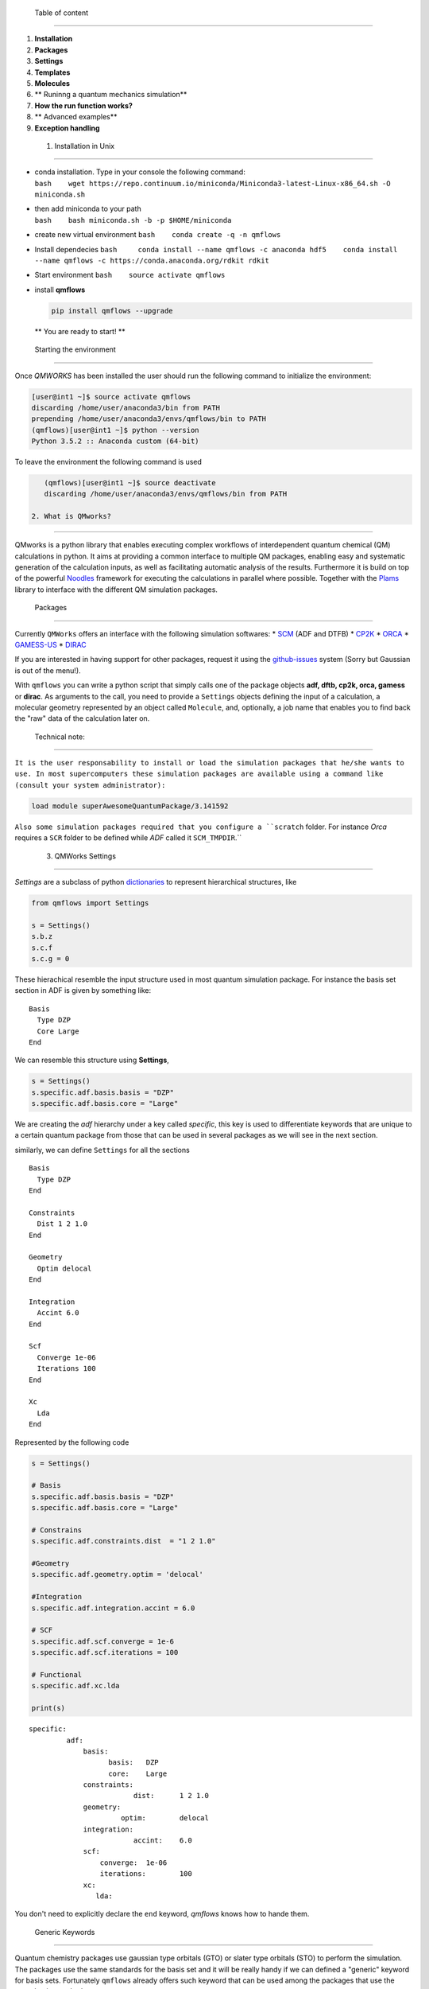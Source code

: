 
 Table of content 
------------------

1. **Installation**
2. **Packages**
3. **Settings**
4. **Templates**
5. **Molecules**
6. \*\* Runinng a quantum mechanics simulation\*\*
7. **How the run function works?**
8. \*\* Advanced examples\*\*
9. **Exception handling**

 1. Installation in Unix 
-------------------------

-  | conda installation. Type in your console the following command:
   | ``bash    wget https://repo.continuum.io/miniconda/Miniconda3-latest-Linux-x86_64.sh -O miniconda.sh``

-  | then add miniconda to your path
   | ``bash    bash miniconda.sh -b -p $HOME/miniconda``

-  create new virtual environment ``bash    conda create -q -n qmflows``

-  Install dependecies
   ``bash     conda install --name qmflows -c anaconda hdf5    conda install --name qmflows -c https://conda.anaconda.org/rdkit rdkit``

-  Start environment ``bash    source activate qmflows``

-  install **qmflows**

   .. code:: bash

        pip install qmflows --upgrade

   \*\* You are ready to start! \*\*

 Starting the environment 
--------------------------

Once *QMWORKS* has been installed the user should run the following
command to initialize the environment:

.. code:: bash

    [user@int1 ~]$ source activate qmflows
    discarding /home/user/anaconda3/bin from PATH
    prepending /home/user/anaconda3/envs/qmflows/bin to PATH
    (qmflows)[user@int1 ~]$ python --version
    Python 3.5.2 :: Anaconda custom (64-bit)

To leave the environment the following command is used

.. code:: bash

    (qmflows)[user@int1 ~]$ source deactivate
    discarding /home/user/anaconda3/envs/qmflows/bin from PATH

 2. What is QMworks? 
---------------------

QMworks is a python library that enables executing complex workflows of
interdependent quantum chemical (QM) calculations in python. It aims at
providing a common interface to multiple QM packages, enabling easy and
systematic generation of the calculation inputs, as well as facilitating
automatic analysis of the results. Furthermore it is build on top of the
powerful `Noodles <http://nlesc.github.io/noodles/>`__ framework for
executing the calculations in parallel where possible. Together with the
`Plams <https://github.com/SCM-NV/PLAMS>`__ library to interface with
the different QM simulation packages.

 Packages 
----------

Currently ``QMWorks`` offers an interface with the following simulation
softwares: \* `SCM <https://www.scm.com/>`__ (ADF and DTFB) \*
`CP2K <https://www.cp2k.org/>`__ \*
`ORCA <https://orcaforum.cec.mpg.de/>`__ \*
`GAMESS-US <http://www.msg.ameslab.gov/gamess/>`__ \*
`DIRAC <http://diracprogram.org/doku.php>`__

If you are interested in having support for other packages, request it
using the `github-issues <https://github.com/SCM-NV/qmflows/issues>`__
system (Sorry but Gaussian is out of the menu!).

With ``qmflows`` you can write a python script that simply calls one of
the package objects **adf, dftb, cp2k, orca, gamess** or **dirac**. As
arguments to the call, you need to provide a ``Settings`` objects
defining the input of a calculation, a molecular geometry represented by
an object called ``Molecule``, and, optionally, a job name that enables
you to find back the "raw" data of the calculation later on.

 Technical note: 
~~~~~~~~~~~~~~~~~

``It is the user responsability to install or load the simulation packages that he/she wants to use. In most supercomputers these simulation packages are available using a command like (consult your system administrator):``

.. code:: bash

    load module superAwesomeQuantumPackage/3.141592

``Also some simulation packages required that you configure a ``scratch`` folder. For instance *Orca* requires a ``SCR`` folder to be defined while *ADF*  called it ``SCM_TMPDIR``.``

 3. QMWorks Settings 
---------------------

*Settings* are a subclass of python
`dictionaries <https://docs.python.org/3.5/tutorial/datastructures.html#dictionaries>`__
to represent hierarchical structures, like



.. code:: ipython3

    from qmflows import Settings
    
    s = Settings()
    s.b.z
    s.c.f
    s.c.g = 0

These hierachical resemble the input structure used in most quantum
simulation package. For instance the basis set section in ADF is given
by something like:

::

    Basis
      Type DZP
      Core Large
    End

We can resemble this structure using **Settings**,

.. code:: ipython3

    s = Settings()
    s.specific.adf.basis.basis = "DZP"
    s.specific.adf.basis.core = "Large"

We are creating the *adf* hierarchy under a key called *specific*, this
key is used to differentiate keywords that are unique to a certain
quantum package from those that can be used in several packages as we
will see in the next section.

similarly, we can define ``Settings`` for all the sections

::

    Basis
      Type DZP
    End

    Constraints
      Dist 1 2 1.0
    End

    Geometry
      Optim delocal
    End

    Integration
      Accint 6.0
    End

    Scf
      Converge 1e-06
      Iterations 100
    End

    Xc
      Lda
    End

Represented by the following code

.. code:: ipython3

    s = Settings()
    
    # Basis
    s.specific.adf.basis.basis = "DZP"
    s.specific.adf.basis.core = "Large"
    
    # Constrains
    s.specific.adf.constraints.dist  = "1 2 1.0"
    
    #Geometry
    s.specific.adf.geometry.optim = 'delocal'
    
    #Integration
    s.specific.adf.integration.accint = 6.0
    
    # SCF
    s.specific.adf.scf.converge = 1e-6
    s.specific.adf.scf.iterations = 100
    
    # Functional
    s.specific.adf.xc.lda
    
    print(s)


.. parsed-literal::

    specific: 	
             adf: 	
                 basis: 	
                       basis: 	DZP
                       core: 	Large
                 constraints: 	
                             dist: 	1 2 1.0
                 geometry: 	
                          optim: 	delocal
                 integration: 	
                             accint: 	6.0
                 scf: 	
                     converge: 	1e-06
                     iterations: 	100
                 xc: 	
                    lda: 	
    


You don't need to explicitly declare the ``end`` keyword, *qmflows*
knows how to hande them.

 Generic Keywords 
~~~~~~~~~~~~~~~~~~

Quantum chemistry packages use gaussian type orbitals (GTO) or slater
type orbitals (STO) to perform the simulation. The packages use the same
standards for the basis set and it will be really handy if we can
defined a "generic" keyword for basis sets. Fortunately ``qmflows``
already offers such keyword that can be used among the packages that use
the same basis standard,

.. code:: ipython3

    s = Settings()
    s.basis = "DZP"

Internally **QMWorks** will create a hierarchical structure representing
basis *DZP* for the packages that can handle that basis set. Other
generic keyowrds like: ``functional``, ``inithess``, etc. have been
implemented.

The Following table describes some of the available generic keywords and
the Packages where the funcionality is implemented

+------------------+------------------+----------+
| Generic Keyword  | Packages         | Descript |
|                  |                  | ion      |
+==================+==================+==========+
| basis            | ADF, CP2K, Orca  | Set the  |
|                  |                  | Basis    |
|                  |                  | set      |
+------------------+------------------+----------+
| cell\_angles     | CP2K             | Specifie |
|                  |                  | d        |
|                  |                  | the      |
|                  |                  | angles   |
|                  |                  | of the   |
|                  |                  | unit     |
|                  |                  | cell     |
+------------------+------------------+----------+
| cell\_parameters | CP2K             | Specifie |
|                  |                  | d        |
|                  |                  | the      |
|                  |                  | vectors  |
|                  |                  | of the   |
|                  |                  | unit     |
|                  |                  | cell     |
+------------------+------------------+----------+
| constraint       | ADF, Orca        | Constrai |
|                  |                  | n        |
|                  |                  | the      |
|                  |                  | distance |
|                  |                  | ,        |
|                  |                  | angle or |
|                  |                  | dihedral |
|                  |                  | angle    |
|                  |                  | for a    |
|                  |                  | set of   |
|                  |                  | molecule |
|                  |                  | s        |
+------------------+------------------+----------+
| freeze           | ADF, Gamess,     | Freeze a |
|                  | Orca             | set of   |
|                  |                  | atoms    |
|                  |                  | indicate |
|                  |                  | d        |
|                  |                  | by their |
|                  |                  | indexes  |
|                  |                  | or       |
|                  |                  | symbols  |
+------------------+------------------+----------+
| functional       | ADF, CP2K        | Set the  |
|                  |                  | DFT      |
|                  |                  | function |
|                  |                  | al       |
+------------------+------------------+----------+
| inithess         | ADF, Orca        | Provide  |
|                  |                  | an       |
|                  |                  | initial  |
|                  |                  | Hessian  |
|                  |                  | matrix   |
+------------------+------------------+----------+
| optimize         | ADF, DFTB, Orca  | Perform  |
|                  |                  | a        |
|                  |                  | molecula |
|                  |                  | r        |
|                  |                  | optimiza |
|                  |                  | tion     |
+------------------+------------------+----------+
| selected\_atoms  | ADF, Gamess,     | Optimize |
|                  | Orca             | the      |
|                  |                  | given    |
|                  |                  | set of   |
|                  |                  | atoms    |
|                  |                  | while    |
|                  |                  | keeping  |
|                  |                  | the rest |
|                  |                  | fixed    |
+------------------+------------------+----------+
| ts               | ADF, DFTB, Orca  | Carry    |
|                  |                  | out a    |
|                  |                  | transiti |
|                  |                  | on       |
|                  |                  | state    |
|                  |                  | optimiza |
|                  |                  | tion     |
+------------------+------------------+----------+

Note: **QMworks** Does not have chemical intuition and if you provide a
meaningless keyword, like a wrong basis set it will not warm you.

 4. Templates 
--------------

As has been shown so far, **Settings** can be specified in two ways:
generic or specific. Generic keywords represent input properties that
are present in most simulation packages like a *basis set* while
*specific* keywords resemble the input structure of a given package.

*Generic* and *Specific* **Settings** can express both simple and
complex simulation inputs, but it would be nice if we can pre-defined a
set of templates for the most common quantum chemistry simulations like:
single point calculations, geometry optimizations, transition state
optimization, frequency calculations, etc. *qmflows* already has a
pre-defined set of templates containing some defaults that the user can
modify for her/his own purpose. ``Templates`` are stored inside the
``qmflows.templates`` module and are load from *JSON* files. A JSON file
is basically a nested dictionary that is translated to a ``Settings``
object by *qmflows*.

Below it is shown the defaults for single point calculation

.. code:: ipython3

    from qmflows import templates
    templates.singlepoint




.. parsed-literal::

    _ipython_canary_method_should_not_exist_: 	
    specific: 	
             adf: 	
                 basis: 	
                       type: 	SZ
                 integration: 	
                             accint: 	4.0
                 scf: 	
                     converge: 	1e-06
                     iterations: 	100
                 xc: 	
                    __block_replace: 	True
                    lda: 	
             cp2k: 	
                  force_eval: 	
                             dft: 	
                                 basis_set_file_name: 	
                                 mgrid: 	
                                       cutoff: 	400
                                       ngrids: 	4
                                 potential_file_name: 	
                                 print: 	
                                       mo: 	
                                          add_last: 	numeric
                                          each: 	
                                               qs_scf: 	0
                                          eigenvalues: 	
                                          eigenvectors: 	
                                          filename: 	./mo.data
                                          ndigits: 	36
                                          occupation_numbers: 	
                                 qs: 	
                                    method: 	gpw
                                 scf: 	
                                     added_mos: 	
                                     eps_scf: 	1e-06
                                     max_scf: 	200
                                     scf_guess: 	restart
                                 xc: 	
                                    xc_functional: 	pbe
                             subsys: 	
                                    cell: 	
                                         periodic: 	xyz
                  global: 	
                         print_level: 	low
                         project: 	qmflows-cp2k
                         run_type: 	energy_force
             dftb: 	
                  dftb: 	
                       resourcesdir: 	DFTB.org/3ob-3-1
                  task: 	
                       runtype: 	SP
             dirac: 	
                   DIRAC: 	WAVEFUNCTION
                   HAMILTONIAN: 	LEVY-LEBLOND
                   WAVE FUNCTION: 	SCF
             gamess: 	
                    basis: 	
                          gbasis: 	sto
                          ngauss: 	3
                    contrl: 	
                           dfttyp: 	pbe
                           scftyp: 	rhf
             orca: 	
                  basis: 	
                        basis: 	sto_sz
                  method: 	
                         functional: 	lda
                         method: 	dft




The question is then, *how I can modify a template with my own changes?*

Suppose you are perfoming a bunch of constrained *DFT* optimizations
using ``ADF`` . You need first to define a basis set and the constrains.

.. code:: ipython3

    s = Settings()
    # Basis
    s.basis = "DZP"
    s.specific.adf.basis.core = "Large"
    
    # Constrain
    s.freeze = [1, 2, 3]

We use two *generic* keywords: ``freeze`` to indicate a constrain and
``basis`` to provide the basis set. Also, we introduce an specific
``ADF`` keywords ``core = Large``. Now you merge your **Settings** with
the correspoding template to carry out molecular geometry optimizations,
using a method called ``overlay``.

.. code:: ipython3

    from qmflows import templates
    inp = templates.geometry.overlay(s)

The ``overlay`` method takes as input a template containing a default
set for different packages and also takes the arguments provided by the
user, as shown schematically

This ``overlay`` method merged the defaults for a given packages (*ADF*
in this case) with the input supplied by the user, always given
preference to the user input

Below it is shown a combination of templates, generic and specific
keywords to generate the input for a ``CP2K`` job

.. code:: ipython3

    from qmflows import templates
    
    # Template
    s = templates.singlepoint
    
    # Generic keywords
    s.cell_angles = [90.0, 90.0, 90.0]
    s.cell_parameters=  38.0  
    s.basis = 'DZVP-MOLOPT-SR-GTH'
    s.potential ='GTH-PBE'
    
    # Specific Keywords
    s.specific.cp2k.force_eval.dft.scf.max_scf  = 100
    s.specific.cp2k.force_eval.subsys.cell.periodic = 'None'
    
    print(s)


.. parsed-literal::

    _ipython_canary_method_should_not_exist_: 	
    basis: 	DZVP-MOLOPT-SR-GTH
    cell_angles: 	[90.0, 90.0, 90.0]
    cell_parameters: 	38.0
    potential: 	GTH-PBE
    specific: 	
             adf: 	
                 basis: 	
                       type: 	SZ
                 integration: 	
                             accint: 	4.0
                 scf: 	
                     converge: 	1e-06
                     iterations: 	100
                 xc: 	
                    __block_replace: 	True
                    lda: 	
             cp2k: 	
                  force_eval: 	
                             dft: 	
                                 basis_set_file_name: 	
                                 mgrid: 	
                                       cutoff: 	400
                                       ngrids: 	4
                                 potential_file_name: 	
                                 print: 	
                                       mo: 	
                                          add_last: 	numeric
                                          each: 	
                                               qs_scf: 	0
                                          eigenvalues: 	
                                          eigenvectors: 	
                                          filename: 	./mo.data
                                          ndigits: 	36
                                          occupation_numbers: 	
                                 qs: 	
                                    method: 	gpw
                                 scf: 	
                                     added_mos: 	
                                     eps_scf: 	1e-06
                                     max_scf: 	100
                                     scf_guess: 	restart
                                 xc: 	
                                    xc_functional: 	pbe
                             subsys: 	
                                    cell: 	
                                         periodic: 	None
                  global: 	
                         print_level: 	low
                         project: 	qmflows-cp2k
                         run_type: 	energy_force
             dftb: 	
                  dftb: 	
                       resourcesdir: 	DFTB.org/3ob-3-1
                  task: 	
                       runtype: 	SP
             dirac: 	
                   DIRAC: 	WAVEFUNCTION
                   HAMILTONIAN: 	LEVY-LEBLOND
                   WAVE FUNCTION: 	SCF
             gamess: 	
                    basis: 	
                          gbasis: 	sto
                          ngauss: 	3
                    contrl: 	
                           dfttyp: 	pbe
                           scftyp: 	rhf
             orca: 	
                  basis: 	
                        basis: 	sto_sz
                  method: 	
                         functional: 	lda
                         method: 	dft
    


 5. Molecule 
-------------

The next component to carry out a simulation is a molecular geometry.
*qmflows* offers a convinient way to read Molecular geometries using the
`Plams <https://www.scm.com/doc/plams/molecule.html>`__ library in
several formats like: *xyz* , *pdb*, *mol*, etc.

.. code:: ipython3

    from plams import Molecule
    acetonitrile = Molecule("files/acetonitrile.xyz")
    print(acetonitrile)

You can also create the molecule one atom at a time

.. code:: ipython3

    from plams import (Atom, Molecule)
    m  = Molecule()
    m.add_atom(Atom(symbol='C', coords=(2.41929, 0.60656 , 0.0)))
    m.add_atom(Atom(symbol='C', coords=(1.67147,  1.82957, 0.0)))
    m.add_atom(Atom(symbol='N', coords=(1.06529, 2.80996, 0.0)))
    m.add_atom(Atom(symbol='H',  coords=(2.0, 0.0, 1.0)))
    m.add_atom(Atom(symbol='H',  coords=(2.0, 0.0, -1.0)))
    m.add_atom(Atom(symbol='H',  coords=(3.6, 0.8, 0.0)))
    print(m)

**QMWorks** Can also handle smiles as shown below

.. code:: ipython3

    from qmflows.molkit import from_smiles
    
    # String representing the smile
    smile = 'C1CC2(CCCCC2)C=C1'
    #Molecule creation
    mol = from_smiles(smile)
    print(mol)


.. parsed-literal::

      Atoms: 
        1         C      2.798599     -0.150460      0.089927 
        2         C      1.615862     -0.067227     -0.832063 
        3         C      0.376333      0.019368      0.053118 
        4         C     -0.347606      1.253513     -0.326955 
        5         C     -1.822801      1.252517     -0.204840 
        6         C     -2.446980     -0.058315      0.156076 
        7         C     -1.752081     -1.139264     -0.623091 
        8         C     -0.361478     -1.268307     -0.080395 
        9         C      0.939434      0.095296      1.441284 
       10         C      2.254053      0.292268      1.391042 
       11         H      3.270712     -1.144983      0.118276 
       12         H      3.579260      0.571882     -0.225622 
       13         H      1.583048     -0.956205     -1.489932 
       14         H      1.723819      0.828427     -1.481830 
       15         H     -0.086390      1.553756     -1.374861 
       16         H      0.059603      2.087392      0.301854 
       17         H     -2.168065      1.989676      0.564557 
       18         H     -2.314662      1.598505     -1.150678 
       19         H     -3.508879     -0.050718     -0.200863 
       20         H     -2.505664     -0.256055      1.238793 
       21         H     -2.273284     -2.097029     -0.440451 
       22         H     -1.722856     -0.837576     -1.680683 
       23         H      0.171167     -1.989673     -0.753019 
       24         H     -0.417079     -1.810866      0.897936 
       25         H      0.453939     -0.226576      2.367445 
       26         H      2.901995      0.510654      2.244971 
      Bonds: 
       (1)--1.0--(2)
       (2)--1.0--(3)
       (3)--1.0--(4)
       (4)--1.0--(5)
       (5)--1.0--(6)
       (6)--1.0--(7)
       (7)--1.0--(8)
       (3)--1.0--(9)
       (9)--2.0--(10)
       (10)--1.0--(1)
       (8)--1.0--(3)
       (1)--1.0--(11)
       (1)--1.0--(12)
       (2)--1.0--(13)
       (2)--1.0--(14)
       (4)--1.0--(15)
       (4)--1.0--(16)
       (5)--1.0--(17)
       (5)--1.0--(18)
       (6)--1.0--(19)
       (6)--1.0--(20)
       (7)--1.0--(21)
       (7)--1.0--(22)
       (8)--1.0--(23)
       (8)--1.0--(24)
       (9)--1.0--(25)
       (10)--1.0--(26)
    


The Molecule class has an extensive functionally to carry out molecular
manipulations, for a comprenhesive disccusion about it have a look at
the `molecule
documentation <https://www.scm.com/doc/plams/molecule.html>`__. Also the
module ``qmflows.molkit`` contains an extensive functionality to apply
transformation over a molecule using the
`RDKit <http://www.rdkit.org/>`__ library.

 6. Runinng a quantum mechanics simulation 
-------------------------------------------

We now have our components to perform a calculation: **Settings** and
**Molecule**. We can now invoke a quantum chemistry package to perform
the computation,

.. code:: ipython3

    from qmflows import adf
    optmized_mol_adf = adf(inp, acetonitrile, job_name='acetonitrile_opt')

the previous code snippet *does not execute the code immediatly*,
instead the simulation is started when the user invokes the run
function, as shown below

.. code:: python

    from plams import Molecule
    from qmflows import (adf, run, Settings, templates)

    # Settings
    s = templates.geometry
    s.basis = "DZP"
    s.specific.adf.basis.core = "Large"
    s.freeze = [1, 2, 3]

    # molecule 
    from plams import Molecule
    acetonitrile = Molecule("acetonitrile.xyz")

    # Job 
    optimized_mol_adf = adf(s, acetonitrile, job_name='acetonitrile_opt')

    # run the  job
    result = run(optimized_mol_adf.molecule, folder='acetonitrile')

you can run the previous script by saving it in a file called
``acetonitrile_opt.py`` and typing the following command in your
console:

.. code:: bash

    (qmflows)[user@int1 ~]$ python acetonitrile_opt.py

you will then see in your ``current work directory`` something similar
to the following

.. code:: bash

    (qmflows)[user@int1 ~]$ ls 
    acetonitrile      acetonitrile_opt.py   cache.json   acetonitrile.xyz  

 acetonitrile is the folder containing the output from the quantum
package call (``ADF`` in this case). The ``cache.json`` file contains
all the information required to perform a restart, as we will explore
below. Inside the acetonitrile you can find the input/output files
resulting from the simulation

``bash (qmflows)[user@int1 ~]$ ls acetonitrile   acetonitrile.log  acetonitrile_opt``

``bash (qmflows)[user@int1 ~]$ ls acetonitrile/acetonitrile_opt  acetonitrile_opt.dill  acetonitrile_opt.out  logfile  t21.N  acetonitrile_opt.err   acetonitrile_opt.run  t21.C  acetonitrile_opt.in    acetonitrile_opt.t21  t21.H``

 Extracting Properties 
-----------------------

In general, properties are extracted using the standard
``Object.attribute`` notation in python, as shown below.

.. code:: python

    result = optmized_mol_adf.molecule

Some of the available properties are shown in the following table,

+------------+---------------+-----------------------------------------+
| Property   | type          | Description                             |
+============+===============+=========================================+
| dipole     | Double        | Molecular dipole mopment                |
+------------+---------------+-----------------------------------------+
| energy     | Double        | Total energy                            |
+------------+---------------+-----------------------------------------+
| enthalpy   | Double        | Enthalpy                                |
+------------+---------------+-----------------------------------------+
| gradient   | Numpy array   | First derivatives of the energy         |
+------------+---------------+-----------------------------------------+
| hessian    | Numpy array   | Second derivative of the energy         |
+------------+---------------+-----------------------------------------+
| molecule   | Molecule      | Object representing a physical entity   |
+------------+---------------+-----------------------------------------+
| runtime    | Double        | Time spent in the simulation            |
+------------+---------------+-----------------------------------------+

On the background *QMWorks* has a mechanism to read the properties from
the output files and make them available inside Python.

 Communicating different packages 
----------------------------------

We can use the previous optimized geometry for further calculations
using for instance another package like *Orca* to run a frequencies
calculation,

.. code:: ipython3

    from qmflows import orca
    s2 = Settings()
    s2.specific.orca.main = "freq"
    s2.specific.orca.basis.basis = 'sto_sz'
    s2.specific.orca.method.functional = 'lda'
    s2.specific.orca.method.method = 'dft'
    
    job_freq = orca(s2, optmized_mol_adf)
    
    frequencies = job_freq.frequencies

The whole script is

.. code:: python

    from qmflows import (adf, orca, run, templates, Settings)
    from plams import Molecule
    import plams

    def main():
        s = templates.geometry
        s.basis = "DZP"
        s.specific.adf.basis.core = "large"

        acetonitrile = Molecule("files/acetonitrile.xyz")
        job = adf(inp, acetonitrile)
        optmized_mol_adf = job.molecule

        s2 = Settings()
        s2.specific.orca.main = "freq"
        s2.specific.orca.basis.basis = 'sto_sz'
        s2.specific.orca.method.functional = 'lda'
        s2.specific.orca.method.method = 'dft'

        job_freq = orca(s2, optmized_mol_adf)
        frequencies = job_freq.frequencies
        
        print(run(frequencies))

Once you run the script an input file for the *ADF* and *Orca* jobs are
created. The *ADF* input looks like

::

    Atoms
          1         C      2.419290      0.606560      0.000000 
          2         C      1.671470      1.829570      0.000000 
          3         N      1.065290      2.809960      0.000000 
          4         H      2.000000      0.000000      1.000000 
          5         H      2.000000      0.000000     -1.000000 
          6         H      3.600000      0.800000      0.000000 
    End

    Basis
      Type DZP
    End

    Constraints
      Atom 1
      Atom 2
      Atom 3
    End

    Geometry
      Optim cartesian
    End

    Integration
      Accint 6.0
    End

    Scf
      Converge 1e-06
      Iterations 100
    End

 Running in a supercomputer 
----------------------------

Running in **Cartesius** or **Bazis** through the *Slurm* resource
manager can be done using and script like

.. code:: bash

    #!/bin/bash
    #SBATCH -t 00:10:00
    #SBATCH -N 1
    #SBATCH -n 8

    module load orca
    module load adf/2016.102

    source activate qmflows
    python optimization_ADF_freq_ORCA.py

The Slurm output looks like:

\`\`\` load orca/3.0.3 (PATH) discarding
/home/user/anaconda3/envs/qmflows/bin from PATH prepending
/home/user/anaconda3/envs/qmflows/bin to PATH [11:17:59] PLAMS working
folder: /nfs/home/user/orca/Opt/example/plams.23412 +-(running jobs) \|
Running adf ... [11:17:59] Job ADFjob started [11:18:18] Job ADFjob
finished with status 'successful' [11:18:18] Job ORCAjob started
[11:18:26] Job ORCAjob finished with status 'successful'

[ 0. 0. 0. 0. 0. 0. -360.547382 -360.14986 953.943089 954.3062 1049.2305
1385.756519 1399.961717 1399.979552 2602.599662 3080.45671 3175.710785
3177.612274] \`\`\`

 7. How the run function works? 
--------------------------------

 A little discussion about graphs 
~~~~~~~~~~~~~~~~~~~~~~~~~~~~~~~~~~

*qmflows* is meant to be used for both workflow generation and
execution. When you write a python script representing a workflow you
are explicitly declaring set of computations and their dependencies. For
instance the following workflow represent *ADF* and *Orca* computations
of the aforementioned example. In this
`graph <https://en.wikipedia.org/wiki/Graph_theory>`__ the octagons
represent quantum simulation using a package, while the ovals represent
both user input or data extracted from a simulation. Finally, the arrows
(called edges) represent the dependencies between all these objects.

**QMWorks** automatically identify the dependencies between computations
and run them in the correct order (if possible in parallel).

 Restarting a simulation 
~~~~~~~~~~~~~~~~~~~~~~~~~

If you are running many computationally expensive calculations in a
supercomputer, it can happen that the computations take more time than
that allowed by the resource manager in your supercomputer and the
workflows gets cancel. But do not worry, you do not need to re-run all
the computations. Fortunately, *QMWorks* offers a mechanism to restart
the workflow computations.

When running a workflow you will see that *QMWorks* creates a set of
files called ``cache``. These files contain the information about the
workflow and its calculation. **In order to restart a workflow you only
need to relaunch it**, that's it!

 8. Advanced Examples 
----------------------

 Conditional Workflows 
~~~~~~~~~~~~~~~~~~~~~~~

.. code:: python

    from noodles import gather
    from qmflows import dftb, adf, orca, run, Settings, templates, molkit, find_first_job

    # This examples illustrates the possibility to use different packages interchangeably.
    # Analytical frequencies are not available for B3LYP in ADF
    # This workflow captures the resulting error and submits the same job to ORCA.

    # Define the condition for a successful calculation
    def is_successful(result):
        return result.status not in ["failed", "crashed"]

    # Generate water molecule
    water = molkit.from_smiles('[OH2]', forcefield='mmff')

    # Pre-optimize the water molecule
    opt_water = dftb(
         templates.geometry, water, job_name="dftb_geometry")

    jobs = []

    # Generate freq jobs for 3 functionals
    for functional in ['pbe', 'b3lyp', 'blyp']:
        s=Settings()
        s.basis = 'DZ'
        s.functional = functional
        # Try to perform the jobs with adf or orca
        # take result from  first successful calculation
        freqjob = find_first_job(
              is_successful, [adf, orca], templates.freq.overlay(s), 
              opt_water.molecule, job_name=functional)
        jobs.append(freqjob)

    # Run workflow
    results = run(gather(*jobs), n_processes=1)

After running the above script you have a table like

::

    pbe     1533.267   3676.165   3817.097
    b3lyp   1515.799   3670.390   3825.813
    blyp    1529.691   3655.573   3794.110

 Non-adiabatic couplings 
~~~~~~~~~~~~~~~~~~~~~~~~~

`qmflows-namd <https://github.com/SCM-NV/qmflows-namd>`__ is a package
based on **QMWorks** to compute the Non-adiabatic couplings for large
system involving thr use of **QMWorks**, `Cython <http://cython.org/>`__
and `Numpy <http://www.numpy.org/>`__.

 9. Exception Handling 
-----------------------

Suppose you have a set of non-dependent calculations, for example single
point calculations coming from a molecular dynamic trajectory, as shown
in the figure below

If one of the single point calculations fails, the rest of the point in
the workflow will keep on running and the failed job will return a
**None** value for the requested property.

If the single point calculation would be the dependency of another
quantum calculation then the computation will crash.
